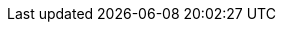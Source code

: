 :eck_version: 1.9.1
:eck_crd_version: v1
:eck_release_branch: 1.9
:eck_github: https://github.com/elastic/cloud-on-k8s
:eck_resources_list: Elasticsearch, Kibana, APM Server, Enterprise Search, Beats, Elastic Agent, and Elastic Maps Server

